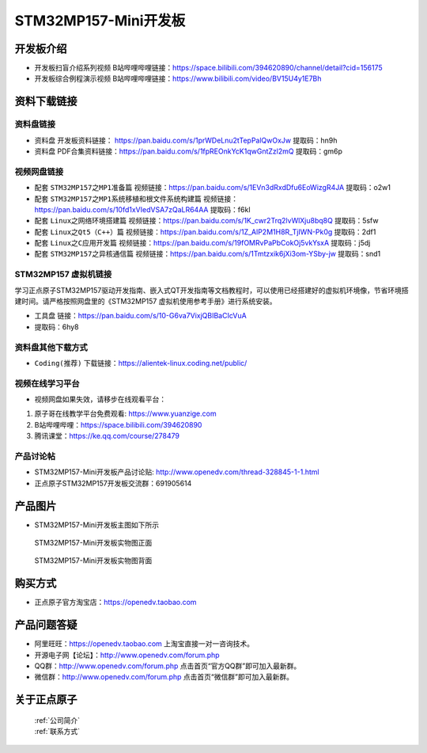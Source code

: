 
STM32MP157-Mini开发板
=======================

开发板介绍
----------

- ``开发板扫盲介绍系列视频`` B站哔哩哔哩链接：https://space.bilibili.com/394620890/channel/detail?cid=156175  

- ``开发板综合例程演示视频`` B站哔哩哔哩链接：https://www.bilibili.com/video/BV15U4y1E7Bh  

资料下载链接
------------

资料盘链接
^^^^^^^^^^^

- ``资料盘`` 开发板资料链接： https://pan.baidu.com/s/1prWDeLnu2tTepPalQwOxJw 提取码：hn9h 

- ``资料盘`` PDF合集资料链接：https://pan.baidu.com/s/1fpREOnkYcK1qwGntZzl2mQ 提取码：gm6p 


视频网盘链接
^^^^^^^^^^^

- 配套 ``STM32MP157之MP1准备篇`` 视频链接：https://pan.baidu.com/s/1EVn3dRxdDfu6EoWizgR4JA 提取码：o2w1
  
- 配套 ``STM32MP157之MP1系统移植和根文件系统构建篇`` 视频链接：https://pan.baidu.com/s/10fd1xVIedVSA7zQaLR64AA 提取码：f6kl

- 配套 ``Linux之网络环境搭建篇`` 视频链接：https://pan.baidu.com/s/1K_cwr2Trq2lvWlXju8bq8Q 提取码：5sfw

- 配套 ``Linux之Qt5（C++）篇`` 视频链接：https://pan.baidu.com/s/1Z_AlP2M1H8R_TjIWN-Pk0g  提取码：2df1  
   
- 配套 ``Linux之C应用开发篇`` 视频链接：https://pan.baidu.com/s/19fOMRvPaPbCokOj5vkYsxA  提取码：j5dj 

- 配套 ``STM32MP157之异核通信篇`` 视频链接：https://pan.baidu.com/s/1Tmtzxik6jXi3om-YSby-jw  提取码：snd1 

STM32MP157 虚拟机链接
^^^^^^^^^^^
学习正点原子STM32MP157驱动开发指南、嵌入式QT开发指南等文档教程时，可以使用已经搭建好的虚拟机环境像，节省环境搭建时间。请严格按照网盘里的《STM32MP157 虚拟机使用参考手册》进行系统安装。

-  ``工具盘`` 链接：https://pan.baidu.com/s/10-G6va7VixjQBIBaCIcVuA 
-  提取码：6hy8 

      
资料盘其他下载方式
^^^^^^^^^^^

- ``Coding(推荐)`` 下载链接：https://alientek-linux.coding.net/public/

   

视频在线学习平台
^^^^^^^^^^^^^^^^^

- 视频网盘如果失效，请移步在线观看平台：

1. 原子哥在线教学平台免费观看: https://www.yuanzige.com
#. B站哔哩哔哩：https://space.bilibili.com/394620890
#. 腾讯课堂：https://ke.qq.com/course/278479
   
   
产品讨论帖
^^^^^^^^^^^^^^^^^


- STM32MP157-Mini开发板产品讨论贴: http://www.openedv.com/thread-328845-1-1.html

- 正点原子STM32MP157开发板交流群：691905614


产品图片
--------

-  STM32MP157-Mini开发板主图如下所示

.. _pic_major_mp157zm_board:

.. figure:: media/mp157zm.png


   
  STM32MP157-Mini开发板实物图正面


.. _pic_major_mp157bm_core:

.. figure:: media/mp157bm.png


   
 STM32MP157-Mini开发板实物图背面




购买方式
-------- 

- 正点原子官方淘宝店：https://openedv.taobao.com 




产品问题答疑
------------

- 阿里旺旺：https://openedv.taobao.com 上淘宝直接一对一咨询技术。  
- 开源电子网【论坛】：http://www.openedv.com/forum.php 
- QQ群：http://www.openedv.com/forum.php   点击首页“官方QQ群”即可加入最新群。 
- 微信群：http://www.openedv.com/forum.php 点击首页“微信群”即可加入最新群。
  


关于正点原子  
-----------------

 | :ref:`公司简介` 
 | :ref:`联系方式`







